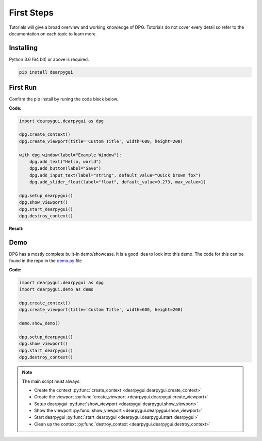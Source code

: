 First Steps
===========

.. meta::
   :description lang=en: The starting point for the tutorial set.

Tutorials will give a broad overview and working knowledge of DPG. Tutorials do not cover every detail
so refer to the documentation on each topic to learn more.

Installing
-----------

Python 3.6 (64 bit) or above is required.

.. code-block::

    pip install dearpygui

First Run
---------

Confirm the pip install by runing the code block below.

**Code:**

.. code-block:: python

    import dearpygui.dearpygui as dpg

    dpg.create_context()
    dpg.create_viewport(title='Custom Title', width=600, height=200)

    with dpg.window(label="Example Window"):
        dpg.add_text("Hello, world")
        dpg.add_button(label="Save")
        dpg.add_input_text(label="string", default_value="Quick brown fox")
        dpg.add_slider_float(label="float", default_value=0.273, max_value=1)

    dpg.setup_dearpygui()
    dpg.show_viewport()
    dpg.start_dearpygui()
    dpg.destroy_context()

**Result:**

.. image:: https://raw.githubusercontent.com/hoffstadt/DearPyGui/assets/BasicUsageExample1.PNG

Demo
----
DPG has a mostly complete built-in demo/showcase. It is a good idea to look into this demo. 
The code for this can be found in the repo in the `demo.py`_ file

.. _demo.py: https://github.com/hoffstadt/DearPyGui/blob/master/DearPyGui/dearpygui/demo.py

**Code:**

.. code-block:: python

    import dearpygui.dearpygui as dpg
    import dearpygui.demo as demo

    dpg.create_context()
    dpg.create_viewport(title='Custom Title', width=600, height=200)

    demo.show_demo()

    dpg.setup_dearpygui()
    dpg.show_viewport()
    dpg.start_dearpygui()
    dpg.destroy_context()

.. note:: 
    The main script must always:

    - Create the context :py:func:`create_context <dearpygui.dearpygui.create_context>`
    - Create the viewport :py:func:`create_viewport <dearpygui.dearpygui.create_viewport>`
    - Setup dearpygui :py:func:`show_viewport <dearpygui.dearpygui.show_viewport>`
    - Show the viewport :py:func:`show_viewport <dearpygui.dearpygui.show_viewport>`
    - Start dearpygui :py:func:`start_dearpygui <dearpygui.dearpygui.start_dearpygui>`
    - Clean up the context :py:func:`destroy_context <dearpygui.dearpygui.destroy_context>`
